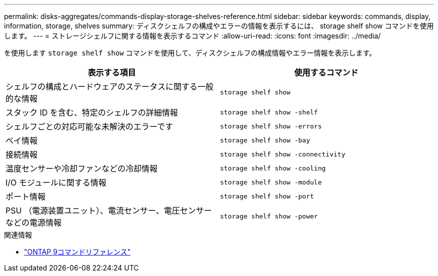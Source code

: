 ---
permalink: disks-aggregates/commands-display-storage-shelves-reference.html 
sidebar: sidebar 
keywords: commands, display, information, storage, shelves 
summary: ディスクシェルフの構成やエラーの情報を表示するには、 storage shelf show コマンドを使用します。 
---
= ストレージシェルフに関する情報を表示するコマンド
:allow-uri-read: 
:icons: font
:imagesdir: ../media/


[role="lead"]
を使用します `storage shelf show` コマンドを使用して、ディスクシェルフの構成情報やエラー情報を表示します。

|===
| 表示する項目 | 使用するコマンド 


 a| 
シェルフの構成とハードウェアのステータスに関する一般的な情報
 a| 
`storage shelf show`



 a| 
スタック ID を含む、特定のシェルフの詳細情報
 a| 
`storage shelf show -shelf`



 a| 
シェルフごとの対応可能な未解決のエラーです
 a| 
`storage shelf show -errors`



 a| 
ベイ情報
 a| 
`storage shelf show -bay`



 a| 
接続情報
 a| 
`storage shelf show -connectivity`



 a| 
温度センサーや冷却ファンなどの冷却情報
 a| 
`storage shelf show -cooling`



 a| 
I/O モジュールに関する情報
 a| 
`storage shelf show -module`



 a| 
ポート情報
 a| 
`storage shelf show -port`



 a| 
PSU （電源装置ユニット）、電流センサー、電圧センサーなどの電源情報
 a| 
`storage shelf show -power`

|===
.関連情報
* link:http://docs.netapp.com/us-en/ontap-cli["ONTAP 9コマンドリファレンス"^]


